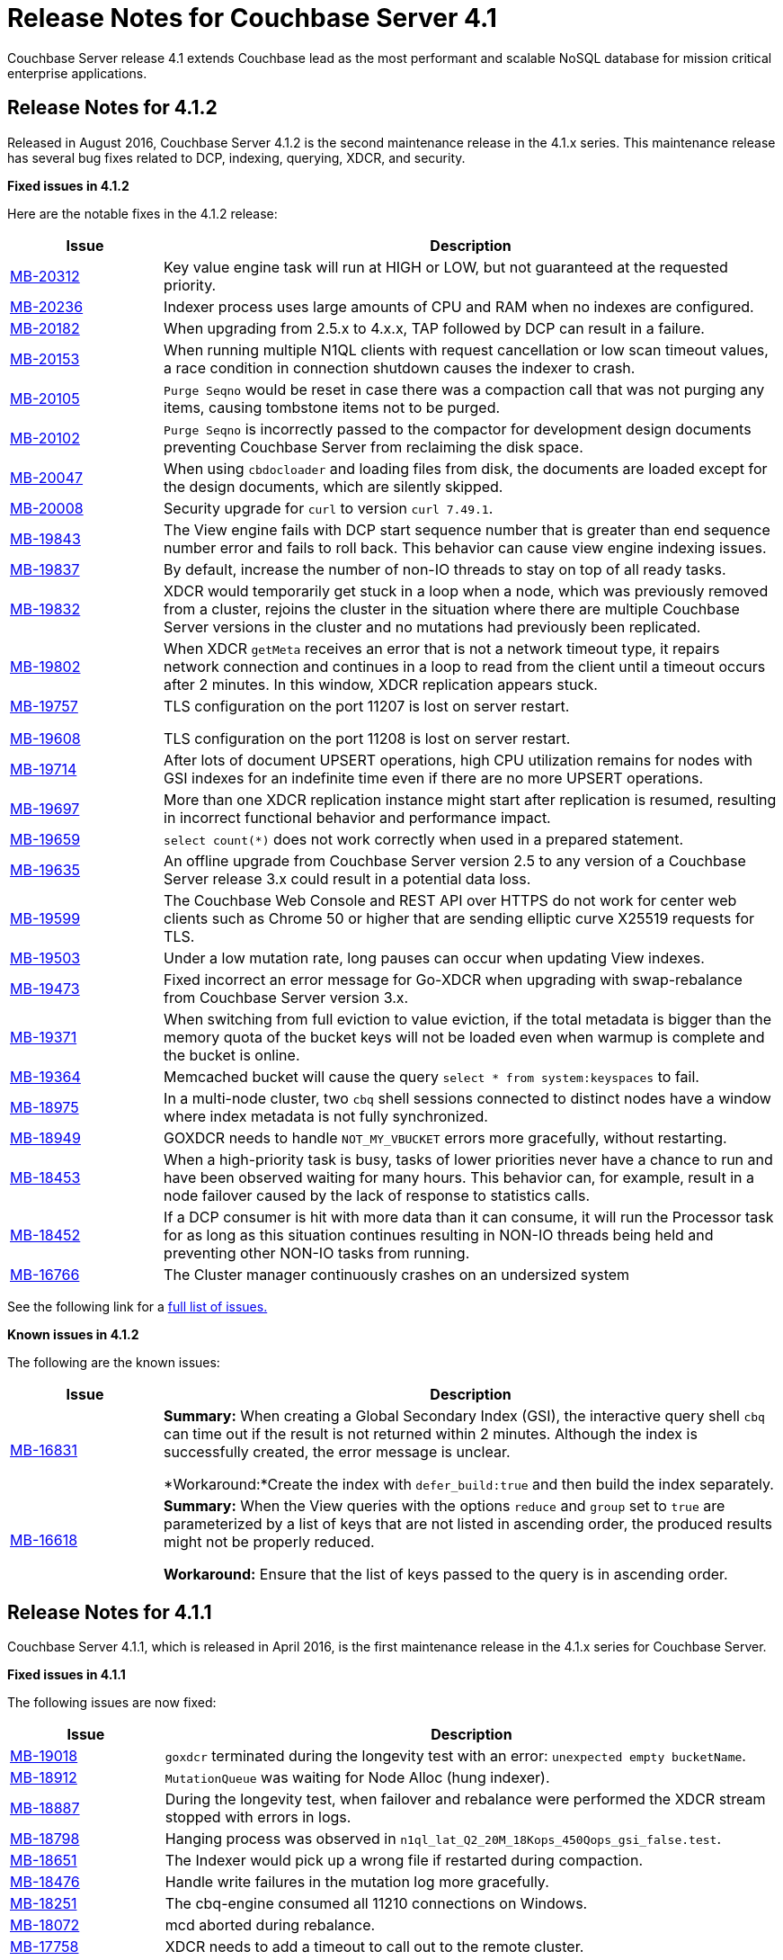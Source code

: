 [#topic_gym_zx1_2t]
= Release Notes for Couchbase Server 4.1

Couchbase Server release 4.1 extends Couchbase lead as the most performant and scalable NoSQL database for mission critical enterprise applications.

== Release Notes for 4.1.2

Released in August 2016, Couchbase Server 4.1.2 is the second maintenance release in the 4.1.x series.
This maintenance release has several bug fixes related to DCP, indexing, querying, XDCR, and security.

*Fixed issues in 4.1.2*

Here are the notable fixes in the 4.1.2 release:

[cols="20,81"]
|===
| Issue | Description

| http://www.couchbase.com/issues/browse/MB-20312[MB-20312]
| Key value engine task will run at HIGH or LOW, but not guaranteed at the requested priority.

| http://www.couchbase.com/issues/browse/MB-20236[MB-20236]
| Indexer process uses large amounts of CPU and RAM when no indexes are configured.

| http://www.couchbase.com/issues/browse/MB-20182[MB-20182]
| When upgrading from 2.5.x to 4.x.x, TAP followed by DCP can result in a failure.

| http://www.couchbase.com/issues/browse/MB-20153[MB-20153]
| When running multiple N1QL clients with request cancellation or low scan timeout values, a race condition in connection shutdown causes the indexer to crash.

| http://www.couchbase.com/issues/browse/MB-20105[MB-20105]
| `Purge Seqno` would be reset in case there was a compaction call that was not purging any items, causing tombstone items not to be purged.

| http://www.couchbase.com/issues/browse/MB-20102[MB-20102]
| `Purge Seqno` is incorrectly passed to the compactor for development design documents preventing Couchbase Server from reclaiming the disk space.

| http://www.couchbase.com/issues/browse/MB-20047[MB-20047]
| When using `cbdocloader` and loading files from disk, the documents are loaded except for the design documents, which are silently skipped.

| http://www.couchbase.com/issues/browse/MB-20008[MB-20008]
| Security upgrade for `curl` to version `curl 7.49.1`.

| http://www.couchbase.com/issues/browse/MB-19843[MB-19843]
| The View engine fails with DCP start sequence number that is greater than end sequence number error and fails to roll back.
This behavior can cause view engine indexing issues.

| http://www.couchbase.com/issues/browse/MB-19837[MB-19837]
| By default, increase the number of non-IO threads to stay on top of all ready tasks.

| http://www.couchbase.com/issues/browse/MB-19832[MB-19832]
| XDCR would temporarily get stuck in a loop when a node, which was previously removed from a cluster, rejoins the cluster in the situation where there are multiple Couchbase Server versions in the cluster and no mutations had previously been replicated.

| http://www.couchbase.com/issues/browse/MB-19802[MB-19802]
| When XDCR `getMeta` receives an error that is not a network timeout type, it repairs network connection and continues in a loop to read from the client until a timeout occurs after 2 minutes.
In this window, XDCR replication appears stuck.

| http://www.couchbase.com/issues/browse/MB-19757[MB-19757]

http://www.couchbase.com/issues/browse/MB-19608[MB-19608]
| TLS configuration on the port 11207 is lost on server restart.

TLS configuration on the port 11208 is lost on server restart.

| http://www.couchbase.com/issues/browse/MB-19714[MB-19714]
| After lots of document UPSERT operations, high CPU utilization remains for nodes with GSI indexes for an indefinite time even if there are no more UPSERT operations.

| http://www.couchbase.com/issues/browse/MB-19697[MB-19697]
| More than one XDCR replication instance might start after replication is resumed, resulting in incorrect functional behavior and performance impact.

| http://www.couchbase.com/issues/browse/MB-19659[MB-19659]
| `select count(*)` does not work correctly when used in a prepared statement.

| http://www.couchbase.com/issues/browse/MB-19635[MB-19635]
| An offline upgrade from Couchbase Server version 2.5 to any version of a Couchbase Server release 3.x could result in a potential data loss.

| http://www.couchbase.com/issues/browse/MB-19599[MB-19599]
| The Couchbase Web Console and REST API over HTTPS do not work for center web clients such as Chrome 50 or higher that are sending elliptic curve X25519 requests for TLS.

| http://www.couchbase.com/issues/browse/MB-19503[MB-19503]
| Under a low mutation rate, long pauses can occur when updating View indexes.

| http://www.couchbase.com/issues/browse/MB-19473[MB-19473]
| Fixed incorrect an error message for Go-XDCR when upgrading with swap-rebalance from Couchbase Server version 3.x.

| http://www.couchbase.com/issues/browse/MB-19371[MB-19371]
| When switching from full eviction to value eviction, if the total metadata is bigger than the memory quota of the bucket keys will not be loaded even when warmup is complete and the bucket is online.

| http://www.couchbase.com/issues/browse/MB-19364[MB-19364]
| Memcached bucket will cause the query `select * from system:keyspaces` to fail.

| http://www.couchbase.com/issues/browse/MB-18975[MB-18975]
| In a multi-node cluster, two `cbq` shell sessions connected to distinct nodes have a window where index metadata is not fully synchronized.

| http://www.couchbase.com/issues/browse/MB-18949[MB-18949]
| GOXDCR needs to handle `NOT_MY_VBUCKET` errors more gracefully, without restarting.

| http://www.couchbase.com/issues/browse/MB-18453[MB-18453]
| When a high-priority task is busy, tasks of lower priorities never have a chance to run and have been observed waiting for many hours.
This behavior can, for example, result in a node failover caused by the lack of response to statistics calls.

| http://www.couchbase.com/issues/browse/MB-18452[MB-18452]
| If a DCP consumer is hit with more data than it can consume, it will run the Processor task for as long as this situation continues resulting in NON-IO threads being held and preventing other NON-IO tasks from running.

| http://www.couchbase.com/issues/browse/MB-16766[MB-16766]
| The Cluster manager continuously crashes on an undersized system
|===

See the following link for a https://issues.couchbase.com/browse/MB-19532[full list of issues.]

*Known issues in 4.1.2*

The following are the known issues:

[cols="20,81"]
|===
| Issue | Description

| http://www.couchbase.com/issues/browse/MB-16831[MB-16831]
| *Summary:* When creating a Global Secondary Index (GSI), the interactive query shell `cbq` can time out if the result is not returned within 2 minutes.
Although the index is successfully created, the error message is unclear.

*Workaround:*Create the index with `defer_build:true` and then build the index separately.

| http://www.couchbase.com/issues/browse/MB-16618[MB-16618]
| *Summary:* When the View queries with the options `reduce` and `group` set to `true` are parameterized by a list of keys that are not listed in ascending order, the produced results might not be properly reduced.

*Workaround:* Ensure that the list of keys passed to the query is in ascending order.
|===

== Release Notes for 4.1.1

Couchbase Server 4.1.1, which is released in April 2016, is the first maintenance release in the 4.1.x series for Couchbase Server.

*Fixed issues in 4.1.1*

The following issues are now fixed:

[cols="1,4"]
|===
| Issue | Description

| http://www.couchbase.com/issues/browse/MB-19018[MB-19018]
| `goxdcr` terminated during the longevity test with an error: [.output]`unexpected empty bucketName`.

| http://www.couchbase.com/issues/browse/MB-18912[MB-18912]
| `MutationQueue` was waiting for Node Alloc (hung indexer).

| http://www.couchbase.com/issues/browse/MB-18887[MB-18887]
| During the longevity test, when failover and rebalance were performed the XDCR stream stopped with errors in logs.

| http://www.couchbase.com/issues/browse/MB-18798[MB-18798]
| Hanging process was observed in `n1ql_lat_Q2_20M_18Kops_450Qops_gsi_false.test`.

| http://www.couchbase.com/issues/browse/MB-18651[MB-18651]
| The Indexer would pick up a wrong file if restarted during compaction.

| http://www.couchbase.com/issues/browse/MB-18476[MB-18476]
| Handle write failures in the mutation log more gracefully.

| http://www.couchbase.com/issues/browse/MB-18251[MB-18251]
| The cbq-engine consumed all 11210 connections on Windows.

| http://www.couchbase.com/issues/browse/MB-18072[MB-18072]
| mcd aborted during rebalance.

| http://www.couchbase.com/issues/browse/MB-17758[MB-17758]
| XDCR needs to add a timeout to call out to the remote cluster.

| http://www.couchbase.com/issues/browse/MB-17517[MB-17517]
| A corrupted  `max_cas` value in the vbucket breaks the HLC semantics.

| http://www.couchbase.com/issues/browse/MB-17506[MB-17506]
| NMVB should not contain a cluster_config body if the client has already received the same cluster_config version

| http://www.couchbase.com/issues/browse/MB-17481[MB-17481]
| High intra-cluster XDCR bandwidth usage was reported.
[4.1]

| http://www.couchbase.com/issues/browse/MB-17341[MB-17341]
| When applying a new configuration, the janitor agent sets up new replication streams against vbuckets while they are still dead (before they have been activated).

| http://www.couchbase.com/issues/browse/MB-17006[MB-17006]
| The DCP Producer could miss streaming items from certain streams.

| http://www.couchbase.com/issues/browse/MB-17174[MB-17174]
| [.cmd]`cbcollect_info` has a long duration and takes space due to [.cmd]`couch_dbinfo`.

| http://www.couchbase.com/issues/browse/MB-17030[MB-17030]
| Rebalance exited with this reason: `{badmatch, {error, {failed_nodes.`

| http://www.couchbase.com/issues/browse/MB-17004[MB-17004]
| Long pauses have been observed during the N1QL performance regression tests.

| http://www.couchbase.com/issues/browse/MB-16913[MB-16913]
| A crash was observed during the secondary (not N1QL) `stale=false` throughput tests.

| http://www.couchbase.com/issues/browse/MB-16826[MB-16826]
| Couchbase Server occasionally fails to restart.

| http://www.couchbase.com/issues/browse/MB-16732[MB-16732]
| [.cmd]`DELETE` with the `WHERE` clause is not consistent when used right after [.cmd]`INSERT`.

| http://www.couchbase.com/issues/browse/MB-[MB-16616]
| Prepared Statement failing for `SELECT COUNT(*) AS test1_count FROM default`

| http://www.couchbase.com/issues/browse/MB-[MB-16614]
| The calendar gets hours of day fetching -1.

| http://www.couchbase.com/issues/browse/MB-[MB-15706]
| GoXDCR: DCP was stuck for more than 13 minutes.
|===

*Known issues in 4.1.1*

The following are the known issues:

[cols="20,81"]
|===
| Issue | Description

| http://www.couchbase.com/issues/browse/MB-18734[MB-18734]
| Indexer data loss at the restart was observed.

| http://www.couchbase.com/issues/browse/MB-18476[MB-18476]
| Handle write failures in mutation log more gracefully.

| http://www.couchbase.com/issues/browse/MB-18564[MB-18564]
| [.cmd]`cbbackupwrapper` needs a path to [.cmd]`cbbackup.exe` with no spaces.

| http://www.couchbase.com/issues/browse/MB-18453[MB-18453]
| Task scheduling: when a high priority task is busy, tasks of lower priorities never get a chance to run and wait for many hours.

| http://www.couchbase.com/issues/browse/MB-18452[MB-18452]
| If a DCP consumer is hit with more data than it can consume, it runs the Processor task for as long as this continues and the NONIO threads are held preventing other NONIO tasks from running.

| http://www.couchbase.com/issues/browse/MB-17848[MB-17848]
| Memory based accounting for the Indexer Mutation Queue.

| http://www.couchbase.com/issues/browse/MB-17808[MB-17808]
| IA user should not disable the firewall during Windows installation.

| http://www.couchbase.com/issues/browse/MB-16999[MB-16999]
| GSI indexes might survive the bucket deletion in some cases.

| http://www.couchbase.com/issues/browse/MB-16766[MB-16766]
| Couchbase Server version 4.0.0 was crashing regularly on the Ubuntu AWS Instance.

| http://www.couchbase.com/issues/browse/MB-16309[MB-16309]
| [Windows] Results from Q1 - Q3 tests were below KPI's (compared to the KPI's for Linux).
|===

== Release Notes for 4.1

Couchbase Server 4.1 was released in December 2015.

*Known Issues*

The following table lists the known issues in the 4.1 release:

[#table_n1b_rv1_2t1,cols="20,91"]
|===
| *Issue*
| *Description*

| http://www.couchbase.com/issues/browse/MB-17004[MB-17004]
| *Summary*: When using queries backed by GSI to perform singleton lookups and range scans, occasional processing of index compaction can incur long pauses affecting concurrent query throughput.

| http://www.couchbase.com/issues/browse/MB-16939[MB-16939]
| *Summary*: Prepared encoded plan for N1QL statements with system catalog queries in WHERE clause may not be recognized.

*Workaround*: To avoid this issue, do not execute certain queries with prepared statements (known as `.adhoc(false)` or similar in SDK APIs).
Instead, use regular queries with system catalog queries.

| http://www.couchbase.com/issues/browse/MB-16935[MB-16935]
| *Summary*: Kernel futex wait call can cause ForestDB to hang during initial index build.

*Workaround*: If you are running RHEL 6x or CentOS 6.x, we highly recommend upgrading to the latest kernel (2.6.32-504.16.2 or higher).
With Centos 7.1, you should upgrade to Linux kernel 3.18 at least.

| http://www.couchbase.com/issues/browse/MB-16902[MB-16902]
| *Summary*: Latency on queries using the [.param]`request_plus` option on scan consistency may be abnormally high during index compaction, leading to application timeouts of queries.
The response times may occasionally be in the 10s of seconds or the query may return an error due to timeout.
The default timeout interval is 75 seconds.

*Workaround*:

| http://www.couchbase.com/issues/browse/MB-16831[MB-16831]
| *Summary*: When creating a global secondary index (GSI), the interactive query shell [.api]`cbq`, can timeout if the result is not returned within 2 minutes.
Although the index is successfully created, the error message is unclear.

*Workaround*:Create the index with [.param]`defer_build:true`, and then build the index separately.

| http://www.couchbase.com/issues/browse/MB-16618[MB-16618]
| *Summary*: View queries with reduce and group set to true, and parameterized by a list of keys that are not in ascending order, can produce results that are not properly reduced.

*Workaround*: Ensure that the list of keys passed to the query is in ascending order.

| http://www.couchbase.com/issues/browse/MB-16115[MB-16115]
| *Summary*: When the indexer settings are changed, the connections from the query shell [.cmd]`cbq` can sometimes become stale causing an EOF errors.

*Workaround*: Restart the query engine before executing the query again.

| http://www.couchbase.com/issues/browse/MB-15968[MB-15968]
| *Summary*: Replication over SSL encryption from a source 4.0 cluster to a destination 2.5.x cluster may result in slow performance (rate of data transfer).

*Workaround*: We recommend upgrading the destination cluster to 3.x version.
|===

*Fixed issues*

Here are some of the notable fixes in the 4.1 release:

[#table_n1b_rv1_2t,cols="20,91"]
|===
| *Issue*
| *Description*

| http://www.couchbase.com/issues/browse/MB-16689[MB-16689]
| Memcached process crashed if it ran out of file descriptors during log rotation.

| http://www.couchbase.com/issues/browse/MB-16528[MB-16528]
| If delta-node recovery was started after updating the bucket configuration, but before the bucket was loaded into memcached, a rebalance operation sometimes ejected the node from the cluster and the cluster vBucket map still contained the node

| http://www.couchbase.com/issues/browse/MB-16435[MB-16435]
| Couchbase Server failed to start on OS X 10.11 (El Capitan).

| http://www.couchbase.com/issues/browse/MB-16421[MB-16421]
| If a getMeta was issued at the destination cluster during XDCR followed by a GET request by the client, the background fetch operation for the item did not complete and caused a large number of disk reads and client side timeouts.

| http://www.couchbase.com/issues/browse/MB-16389[MB-16389]
| When deletion of a large bucket happened in the background, rebalance was disabled, and the status of the ongoing background task was shown in the UI.

| http://www.couchbase.com/issues/browse/MB-16385[MB-16385]
| Querying a view with a reduce function based on a subset of partitions resulted in a massive memory usage.

| http://www.couchbase.com/issues/browse/MB-16357[MB-16357]
| If a vBucket state changed from active to replica while performing compaction, the race condition between the compaction thread and memcached thread sometimes caused an assertion and triggered a crash.

| http://www.couchbase.com/issues/browse/MB-16244[MB-16244]
| Running the Elasticsearch connector sometimes resulted in high CPU usage.

| http://www.couchbase.com/issues/browse/MB-16159[MB-16159]
| DCP consumer would consistently take 6 seconds to acknowledge a 20Mb mutation.

| http://www.couchbase.com/issues/browse/MB-16125[MB-16125]
| Memcached would sometimes hang during shutdown.

| http://www.couchbase.com/issues/browse/MB-16067[MB-16067]
| On a Windows system, the XDCR remote cluster reference was not updated after a node was removed from the cluster.

| http://www.couchbase.com/issues/browse/MB-16013[MB-16013]
| XDCR based on DCP consumed a large amount of RAM with large mutations.

| http://www.couchbase.com/issues/browse/MB-15876[MB-15876]
| When using XDCR with SSL, replication to an older cluster failed after an online upgrade to 4.0 and an error message that the pipeline failed to start was received.

| http://www.couchbase.com/issues/browse/MB-13948[MB-13948]
| The mapping phase of the view MapReduce operation took a lot of memory if lots of key-value pairs were emitted per document.
|===

For the complete list of issues fixed in 4.1 release, see the following https://issues.couchbase.com/browse/MB-16887?jql=project%20%3D%20MB%20AND%20issuetype%20%3D%20Bug%20AND%20resolution%20%3D%20Fixed%20AND%20fixVersion%20%3D%204.1.0[JIRA query].
